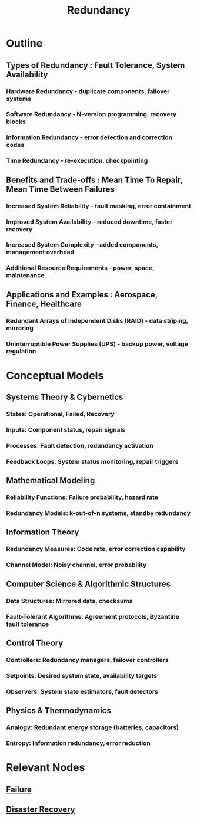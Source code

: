 :PROPERTIES:
:ID:       262874ff-9248-485d-91ee-f7ca1dc2c31d
:END:
#+title: Redundancy
#+filetags: :sys:meta:


* Outline
** Types of Redundancy : Fault Tolerance, System Availability
*** Hardware Redundancy - duplicate components, failover systems
*** Software Redundancy - N-version programming, recovery blocks
*** Information Redundancy - error detection and correction codes
*** Time Redundancy - re-execution, checkpointing
** Benefits and Trade-offs : Mean Time To Repair, Mean Time Between Failures
*** Increased System Reliability - fault masking, error containment
*** Improved System Availability - reduced downtime, faster recovery
*** Increased System Complexity - added components, management overhead
*** Additional Resource Requirements - power, space, maintenance
** Applications and Examples : Aerospace, Finance, Healthcare
*** Redundant Arrays of Independent Disks (RAID) - data striping, mirroring
*** Uninterruptible Power Supplies (UPS) - backup power, voltage regulation

* Conceptual Models
** Systems Theory & Cybernetics
*** States: Operational, Failed, Recovery
*** Inputs: Component status, repair signals
*** Processes: Fault detection, redundancy activation
*** Feedback Loops: System status monitoring, repair triggers

** Mathematical Modeling
*** Reliability Functions: Failure probability, hazard rate
*** Redundancy Models: k-out-of-n systems, standby redundancy

** Information Theory
*** Redundancy Measures: Code rate, error correction capability
*** Channel Model: Noisy channel, error probability

** Computer Science & Algorithmic Structures
*** Data Structures: Mirrored data, checksums
*** Fault-Tolerant Algorithms: Agreement protocols, Byzantine fault tolerance

** Control Theory
*** Controllers: Redundancy managers, failover controllers
*** Setpoints: Desired system state, availability targets
*** Observers: System state estimators, fault detectors

** Physics & Thermodynamics
*** Analogy: Redundant energy storage (batteries, capacitors)
*** Entropy: Information redundancy, error reduction

* Relevant Nodes
** [[id:23ab0400-38d2-433d-9978-772075e6dee0][Failure]]
** [[id:4734b127-65f4-4da5-939c-7886e2aa3c7e][Disaster Recovery]]
